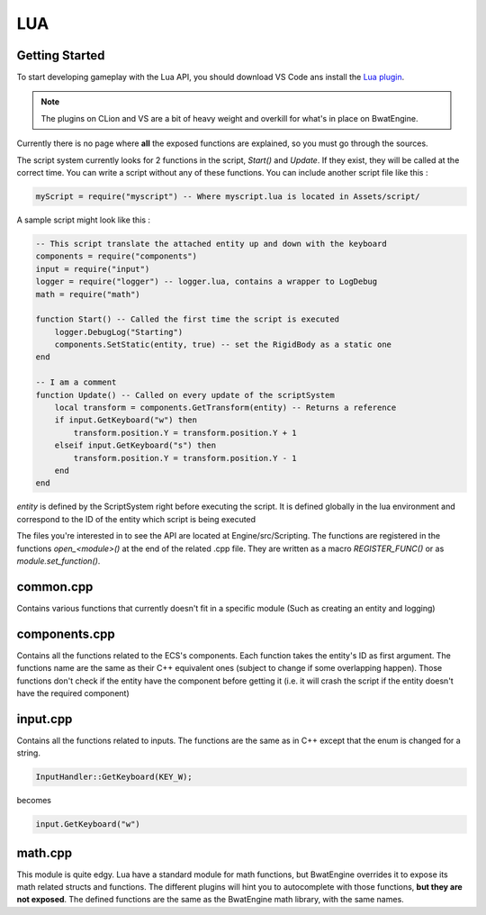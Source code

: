 LUA
===

Getting Started
###############

To start developing gameplay with the Lua API, you should download VS Code ans install the `Lua plugin`_.

.. _Lua plugin: https://marketplace.visualstudio.com/items?itemName=keyring.Lua

.. note::
    The plugins on CLion and VS are a bit of heavy weight and overkill for what's in place on BwatEngine.

Currently there is no page where **all** the exposed functions are explained, so you must go through the sources.

The script system currently looks for 2 functions in the script, `Start()` and `Update`. If they exist, they will be
called at the correct time. You can write a script without any of these functions. You can include another script file
like this :

.. code-block:: lua

    myScript = require("myscript") -- Where myscript.lua is located in Assets/script/

A sample script might look like this :

.. code-block:: lua

    -- This script translate the attached entity up and down with the keyboard
    components = require("components")
    input = require("input")
    logger = require("logger") -- logger.lua, contains a wrapper to LogDebug
    math = require("math")

    function Start() -- Called the first time the script is executed
        logger.DebugLog("Starting")
        components.SetStatic(entity, true) -- set the RigidBody as a static one
    end

    -- I am a comment
    function Update() -- Called on every update of the scriptSystem
        local transform = components.GetTransform(entity) -- Returns a reference
        if input.GetKeyboard("w") then
            transform.position.Y = transform.position.Y + 1
        elseif input.GetKeyboard("s") then
            transform.position.Y = transform.position.Y - 1
        end
    end

`entity` is defined by the ScriptSystem right before executing the script. It is defined globally in the lua environment
and correspond to the ID of the entity which script is being executed

The files you're interested in to see the API are located at Engine/src/Scripting.
The functions are registered in the functions `open_<module>()` at the end of the related .cpp file.
They are written as a macro `REGISTER_FUNC()` or as `module.set_function()`.

common.cpp
##########

Contains various functions that currently doesn't fit in a specific module (Such as creating an entity and logging)

components.cpp
##############

Contains all the functions related to the ECS's components. Each function takes the entity's ID as first argument.
The functions name are the same as their C++ equivalent ones (subject to change if some overlapping happen).
Those functions don't check if the entity have the component before getting it (i.e. it will crash the script if the
entity doesn't have the required component)

input.cpp
#########

Contains all the functions related to inputs. The functions are the same as in C++ except that the enum is changed for a
string.

.. code-block:: cpp

    InputHandler::GetKeyboard(KEY_W);

becomes

.. code-block:: lua

    input.GetKeyboard("w")

math.cpp
########

This module is quite edgy. Lua have a standard module for math functions, but BwatEngine overrides it to expose its
math related structs and functions. The different plugins will hint you to autocomplete with those functions, **but they
are not exposed**. The defined functions are the same as the BwatEngine math library, with the same names.